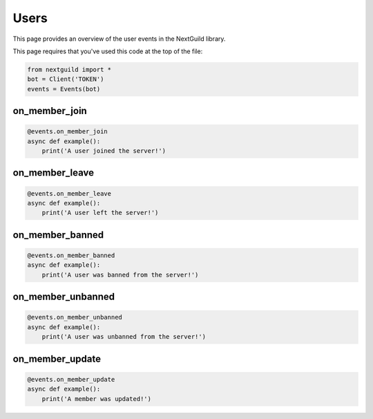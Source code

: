 Users
===========

This page provides an overview of the user events in the NextGuild library.

This page requires that you've used this code at the top of the file:

.. code-block:: python

    from nextguild import *
    bot = Client('TOKEN')
    events = Events(bot)

on_member_join
--------

.. code-block:: python

    @events.on_member_join
    async def example():
        print('A user joined the server!')

on_member_leave
--------

.. code-block:: python

    @events.on_member_leave
    async def example():
        print('A user left the server!')

on_member_banned
--------

.. code-block:: python

    @events.on_member_banned
    async def example():
        print('A user was banned from the server!')

on_member_unbanned
--------

.. code-block:: python

    @events.on_member_unbanned
    async def example():
        print('A user was unbanned from the server!')
        
on_member_update
--------

.. code-block:: python

    @events.on_member_update
    async def example():
        print('A member was updated!')
